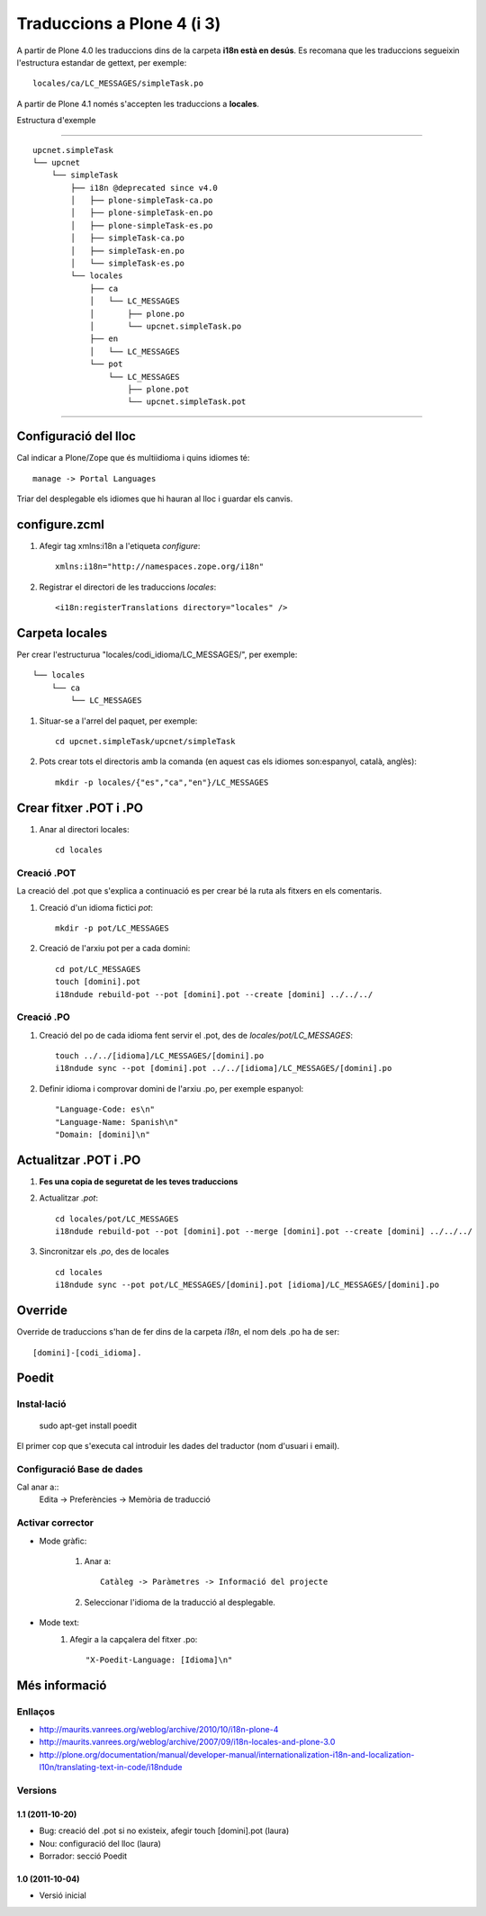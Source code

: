 Traduccions a Plone 4 (i 3)
===========================
A partir de Plone 4.0 les traduccions dins de la carpeta **i18n està en desús**. Es recomana que les traduccions segueixin l'estructura estandar de gettext, per exemple::

    locales/ca/LC_MESSAGES/simpleTask.po

A partir de Plone 4.1 només s'accepten les traduccions a **locales**.

Estructura d'exemple

-----------------------------------------------------------------

::

    upcnet.simpleTask
    └── upcnet
        └── simpleTask
            ├── i18n @deprecated since v4.0
            │   ├── plone-simpleTask-ca.po
            │   ├── plone-simpleTask-en.po
            │   ├── plone-simpleTask-es.po
            │   ├── simpleTask-ca.po
            │   ├── simpleTask-en.po
            │   └── simpleTask-es.po
            └── locales
                ├── ca
                │   └── LC_MESSAGES               
                │       ├── plone.po
                │       └── upcnet.simpleTask.po
                ├── en
                │   └── LC_MESSAGES
                └── pot
                    └── LC_MESSAGES
                        ├── plone.pot
                        └── upcnet.simpleTask.pot

-----------------------------------------------------------------

Configuració del lloc
---------------------
Cal indicar a Plone/Zope que és multiidioma i quins idiomes té::

    manage -> Portal Languages

Triar del desplegable els idiomes que hi hauran al lloc i guardar els canvis.

configure.zcml
--------------

#. Afegir tag xmlns:i18n a l'etiqueta *configure*::

    xmlns:i18n="http://namespaces.zope.org/i18n"

#. Registrar el directori de les traduccions *locales*::

    <i18n:registerTranslations directory="locales" />

Carpeta locales
---------------

Per crear l'estructurua "locales/codi_idioma/LC_MESSAGES/", per exemple::

            └── locales
                └── ca
                    └── LC_MESSAGES               

#. Situar-se a l'arrel del paquet, per exemple::

    cd upcnet.simpleTask/upcnet/simpleTask

#. Pots crear tots el directoris amb la comanda (en aquest cas els idiomes son:espanyol, català, anglès)::

    mkdir -p locales/{"es","ca","en"}/LC_MESSAGES

Crear fitxer .POT i .PO
-----------------------

#. Anar al directori locales::
   
    cd locales

Creació .POT
++++++++++++

La creació del .pot que s'explica a continuació es per crear bé la ruta als fitxers en els comentaris.

#. Creació d'un idioma fictici *pot*::
    
    mkdir -p pot/LC_MESSAGES    

#. Creació de l'arxiu pot per a cada domini::

    cd pot/LC_MESSAGES
    touch [domini].pot
    i18ndude rebuild-pot --pot [domini].pot --create [domini] ../../../

Creació .PO
++++++++++++

#. Creació del po de cada idioma fent servir el .pot, des de *locales/pot/LC_MESSAGES*::
    
    touch ../../[idioma]/LC_MESSAGES/[domini].po
    i18ndude sync --pot [domini].pot ../../[idioma]/LC_MESSAGES/[domini].po

#. Definir idioma i comprovar domini de l'arxiu .po, per exemple espanyol::

    "Language-Code: es\n"
    "Language-Name: Spanish\n"
    "Domain: [domini]\n"

Actualitzar .POT i .PO
-----------------------

#. **Fes una copia de seguretat de les teves traduccions**

#. Actualitzar *.pot*::

        cd locales/pot/LC_MESSAGES
        i18ndude rebuild-pot --pot [domini].pot --merge [domini].pot --create [domini] ../../../

#. Sincronitzar els *.po*, des de locales ::

        cd locales
        i18ndude sync --pot pot/LC_MESSAGES/[domini].pot [idioma]/LC_MESSAGES/[domini].po

Override
--------
Override de traduccions s'han de fer dins de la carpeta *i18n*, el nom dels .po ha de ser::

    [domini]-[codi_idioma].


Poedit
------

Instal·lació
++++++++++++

    sudo apt-get install poedit

El primer cop que s'executa cal introduir les dades del traductor (nom d'usuari i email).

Configuració Base de dades
++++++++++++++++++++++++++

Cal anar a::
    Edita -> Preferències -> Memòria de traducció

..
 TODO Explicar amb més detall com afegir directoris, treure els de sistema

Activar corrector
+++++++++++++++++


- Mode gràfic:

    1. Anar a::

        Catàleg -> Paràmetres -> Informació del projecte
    2. Seleccionar l'idioma de la traducció al desplegable.

- Mode text:
    1. Afegir a la capçalera del fitxer .po::
        
        "X-Poedit-Language: [Idioma]\n"
    

Més informació
--------------

Enllaços
++++++++

- http://maurits.vanrees.org/weblog/archive/2010/10/i18n-plone-4
- http://maurits.vanrees.org/weblog/archive/2007/09/i18n-locales-and-plone-3.0
- http://plone.org/documentation/manual/developer-manual/internationalization-i18n-and-localization-l10n/translating-text-in-code/i18ndude


Versions
++++++++

1.1 (2011-10-20)
................

- Bug: creació del .pot si no existeix, afegir touch [domini].pot (laura)
- Nou: configuració del lloc (laura)
- Borrador: secció Poedit


1.0 (2011-10-04)
................

- Versió inicial
